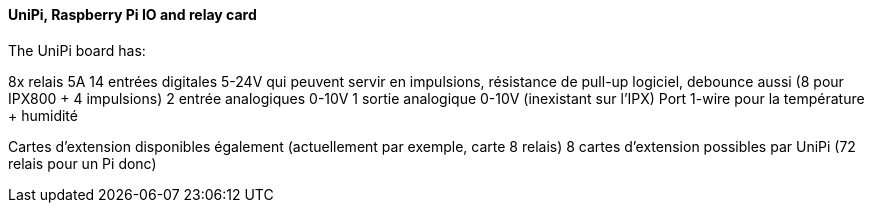 ==== UniPi, Raspberry Pi IO and relay card

The UniPi board has:

8x relais 5A
14 entrées digitales 5-24V qui peuvent servir en impulsions, résistance de pull-up logiciel, debounce aussi (8 pour IPX800 + 4 impulsions)
2 entrée analogiques 0-10V
1 sortie analogique 0-10V (inexistant sur l'IPX)
Port 1-wire pour la température + humidité

Cartes d'extension disponibles également (actuellement par exemple, carte 8 relais)
8 cartes d'extension possibles par UniPi (72 relais pour un Pi donc)